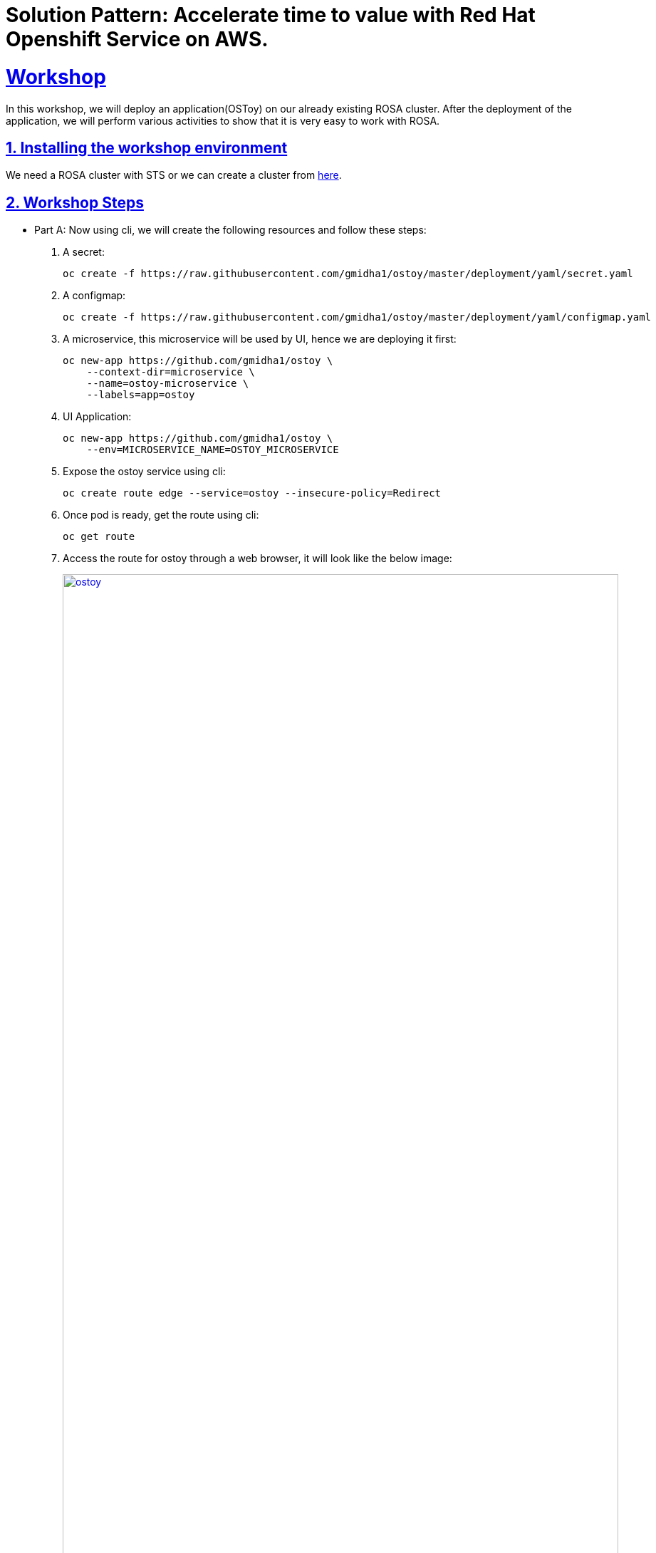 = Solution Pattern: Accelerate time to value with Red Hat Openshift Service on AWS.
:sectnums:
:sectlinks:
:doctype: book

= Workshop

In this workshop, we will deploy an application(OSToy) on our already existing ROSA cluster. After the deployment of the application, we will perform various activities to show that it is very easy to work with ROSA.

[#install_workshop]
== Installing the workshop environment
We need a ROSA cluster with STS or we can create a cluster from https://demo.redhat.com/catalog?search=rosa&item=babylon-catalog-prod%2Fsandboxes-gpte.rosa.prod[here].

[#workshop_steps]
== Workshop Steps
* Part A: Now using cli, we will create the following resources and follow these steps:
1. A secret:
+
[.console-input]
[source,shell script]
```
oc create -f https://raw.githubusercontent.com/gmidha1/ostoy/master/deployment/yaml/secret.yaml
```
+
1. A configmap:
+
[.console-input]
[source,shell script]
```
oc create -f https://raw.githubusercontent.com/gmidha1/ostoy/master/deployment/yaml/configmap.yaml
```
+
1. A microservice, this microservice will be used by UI, hence we are deploying it first:
+
[.console-input]
[source,shell script]
```
oc new-app https://github.com/gmidha1/ostoy \
    --context-dir=microservice \
    --name=ostoy-microservice \
    --labels=app=ostoy
```
+
1. UI Application:
+
[.console-input]
[source,shell script]
```
oc new-app https://github.com/gmidha1/ostoy \
    --env=MICROSERVICE_NAME=OSTOY_MICROSERVICE
```
+
1. Expose the ostoy service using cli:
+
[.console-input]
[source,shell script]
```
oc create route edge --service=ostoy --insecure-policy=Redirect
```
+
1. Once pod is ready, get the route using cli:
+
[.console-input]
[source,shell script]
```
oc get route
```
+
1. Access the route for ostoy through a web browser, it will look like the below image:
+
[link=ostoy.png, window="_blank"]
image::ostoy.png[width=100%]
+
1. Using the above UI, we can print logs(stdout & stderr) and we can crash the pod also. Once we have used the UI for the former steps, we can check the logs and pod status using the cli commands:
+
[.console-input]
[source,shell script]
```
oc get pods
oc logs -f <pod-name>
```
+
1. Now, let us set the liveness probe using this cli command:
+
[.console-input]
[source,shell script]
```
oc set probe deploy ostoy --liveness --get-url=http://:8080/health
```
+
1. From the UI, using the Toggle health status, we can make the pod 
unhealthy and it will restart the pod. We can check the pod status using this cli: 
+
[.console-input]
[source,shell script]
```
oc get po
```
+
Below screenshot shows that ostoy pod was restarted.
+
[link=ostoyrestart.png, window="_blank"]
image::ostoyrestart.png[width=100%]

* Part B:
+
1. In this screen of OSToy UI, we can view the environment variables available to the pod. 
+
[link=ostoyenv.png, window="_blank"]
image::ostoyenv.png[width=100%]
+
1. Now by going here: ROSA console UI → workloads → Deployments → Project: default → ostoy → Environment. We can add the environment variable from a secret: ostoy-secret which we created earlier.
+
[link=ostoyenvadd.png, window="_blank"]
image::ostoyenvadd.png[width=100%]
+
1. On successfully adding the secret, the pod will restart automatically. We will be able to see the new secret from OSToy frontend UI -> “Env Variables” as shown below:
+
[link=ostoyenvaddview.png, window="_blank"]
image::ostoyenvaddview.png[width=100%]
+
1. Similarly, we can add ostoy-config using the above steps we used for adding the secret. Now config.json is available for the application to be used as an environment variable.
+
[link=ostoyenvconfig.png, window="_blank"]
image::ostoyenvconfig.png[width=100%]


* Part C:
In the next steps, we will see the networking tab features available on OSToy UI application:

- Intra-cluster communication: It displays how many pods OSToy UI is able to interact within the cluster. Below picture shows, it is able to communicate with “ostoy-microservice” pod.
+
[link=ostoynetwork.png, window="_blank"]
image::ostoynetwork.png[width=100%]
+
1. Now we will scale the deployment of ostoy-microservice to 2 using this cli command from terminal:
+
[.console-input]
[source,shell script]
```
oc scale deployment ostoy-microservice --replicas=2
```
+
1. We will watch the pod using cli:
+
[.console-input]
[source,shell script]
```
oc get pod -w
```
+ 
1. Once the pod is up, we will be able to see it in the OSToy frontend UI -> Networking as shown in below image:
+
[link=ostoynetworkscale.png, window="_blank"]
image::ostoynetworkscale.png[width=100%]
+
Note: Please scale down the service as we will be scaling it up again in next part of workshop.

- Hostname Lookup: Using this feature we can discover  ClusterIP and NodePort services through OpenShift DNS by using a hostname in the form of my-svc.my-namespace.svc.cluster.local. The DNS response will be the internal ClusterIP address. For example: we can use: “ostoy-microservice.default.svc.cluster.local” to test it.
+
[link=ostoyhostname.png, window="_blank"]
image::ostoyhostname.png[width=100%]

* Part D:
Now we will look at https://docs.openshift.com/container-platform/4.12/nodes/pods/nodes-pods-autoscaling.html[Horizontal Pod AutoScaler]. In OSToy UI, we will go to “Pod Auto Scaling”. This tab displays the number of microservices pod currently running. At present only one should be running.
1. Using the below cli command, we will add the cpu and memory requests on ostoy-microservice deployment:
+
[.console-input]
[source,shell script]
```
oc set resources deployment ostoy-microservice --requests=cpu=100m,memory=256Mi
```
+
1. Now we will create a Horizontal Pod AutoScaler resource using this cli:
+
[.console-input]
[source,shell script]
```
oc autoscale deployment/ostoy-microservice --min=1 --max=3 --cpu-percent=50
```
+
1. After that using the OSToy UI, we can increase the load on microservice using the “Increase the load” button.
+
1. After 2-3 mins, once the load has increased on the ostoy-microservice, Horizontal Pod AutoScaler resource will add more pods.
+
1. Additional pods will be visible in OSToy Frontend UI, as shown below in the image.
+
[link=ostoyscaling.png, window="_blank"]
image::ostoyscaling.png[width=100%]


This concludes our workshop, we can remove the resources which we created so far.